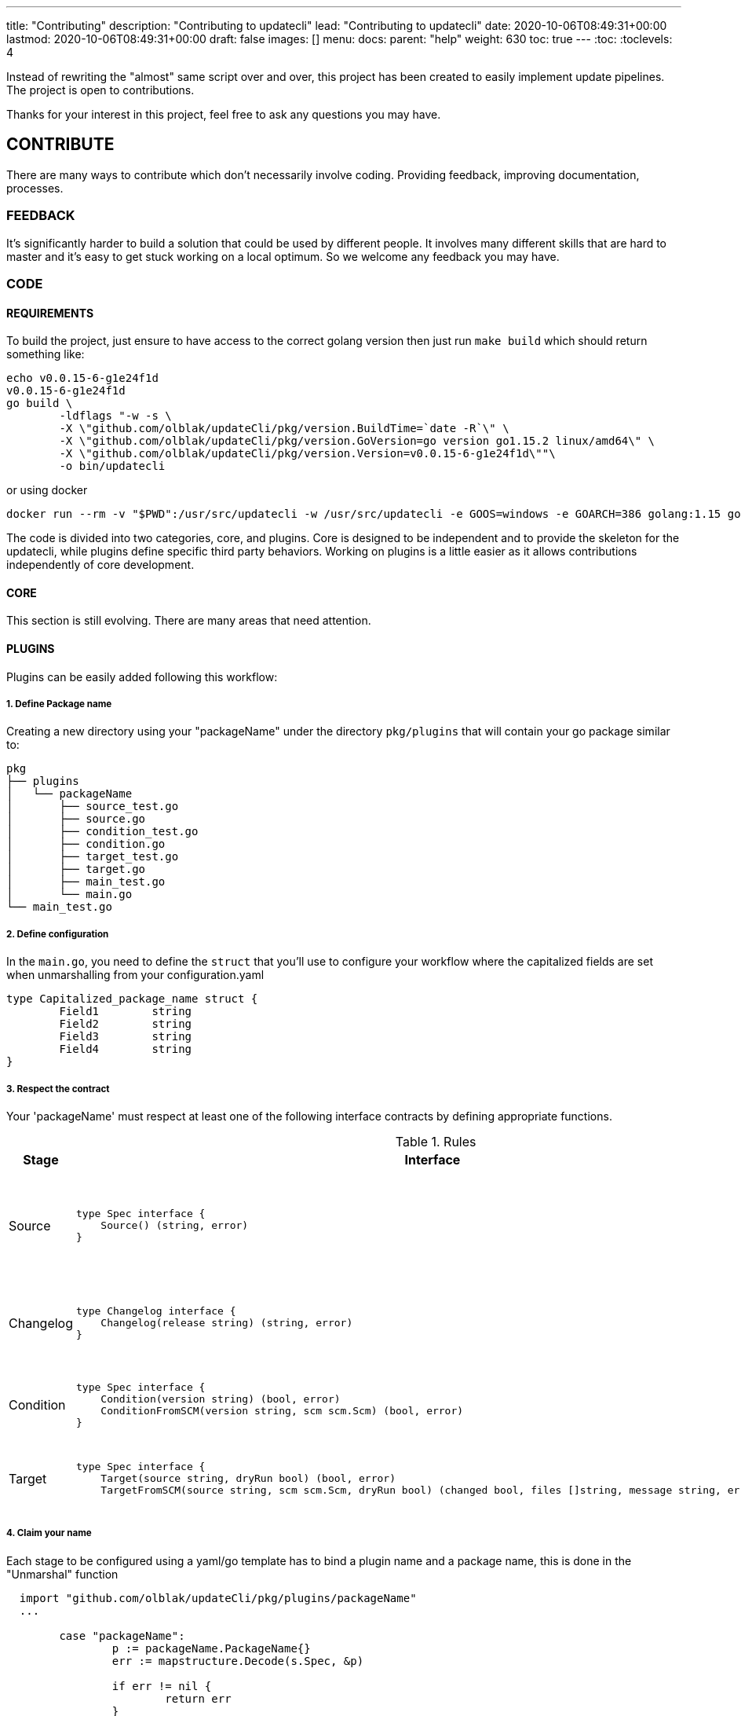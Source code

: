 ---
title: "Contributing"
description: "Contributing to updatecli"
lead: "Contributing to updatecli"
date: 2020-10-06T08:49:31+00:00
lastmod: 2020-10-06T08:49:31+00:00
draft: false
images: []
menu:
  docs:
    parent: "help"
weight: 630
toc: true
---
:toc:
:toclevels: 4

Instead of rewriting the "almost" same script over and over, this project has been created to easily implement update pipelines. The project is open to contributions.

Thanks for your interest in this project, feel free to ask any questions you may have.

== CONTRIBUTE

There are many ways to contribute which don't necessarily involve coding. Providing feedback, improving documentation, processes.

=== FEEDBACK

It's significantly harder to build a solution that could be used by different people. It involves many different skills that are hard to master and it's easy to get stuck working on a local optimum. So we welcome any feedback you may have.

=== CODE

==== REQUIREMENTS

To build the project, just ensure to have access to the correct golang version then just run `make build` which should return something like:

```
echo v0.0.15-6-g1e24f1d
v0.0.15-6-g1e24f1d
go build \
	-ldflags "-w -s \
        -X \"github.com/olblak/updateCli/pkg/version.BuildTime=`date -R`\" \
        -X \"github.com/olblak/updateCli/pkg/version.GoVersion=go version go1.15.2 linux/amd64\" \
        -X \"github.com/olblak/updateCli/pkg/version.Version=v0.0.15-6-g1e24f1d\""\
        -o bin/updatecli
```

or using docker

```
docker run --rm -v "$PWD":/usr/src/updatecli -w /usr/src/updatecli -e GOOS=windows -e GOARCH=386 golang:1.15 go build -v
```

The code is divided into two categories, core, and plugins.
Core is designed to be independent and to provide the skeleton for the updatecli, while plugins define specific third party behaviors.
Working on plugins is a little easier as it allows contributions independently of core development.

==== CORE

This section is still evolving. There are many areas that need attention.

==== PLUGINS

Plugins can be easily added following this workflow:

===== 1. Define Package name

Creating a new directory using your "packageName" under the directory `pkg/plugins` that will contain your go package similar to:

```
pkg
├── plugins
│   └── packageName
│       ├── source_test.go
│       ├── source.go
│       ├── condition_test.go
│       ├── condition.go
│       ├── target_test.go
│       ├── target.go
│       ├── main_test.go
│       └── main.go
└── main_test.go

```

===== 2. Define configuration

In the `main.go`, you need to define the `struct` that you'll use to configure your workflow where the capitalized fields are set when unmarshalling from your configuration.yaml

```
type Capitalized_package_name struct {
	Field1        string
	Field2        string
	Field3        string
	Field4        string
}
```

===== 3. Respect the contract

Your 'packageName' must respect at least one of the following interface contracts by defining appropriate functions.

[cols="1,2a,2", options="header"]
.Rules
|===
| Stage
| Interface
| Description

| Source
| ```
type Spec interface {
    Source() (string, error)
}
```
| Defines how a version is retrieved then in the following stages

| Changelog
| ```
type Changelog interface {
    Changelog(release string) (string, error)
}
```
| Retrieve the changelog for a specific source.

| Condition
| ```
type Spec interface {
    Condition(version string) (bool, error)
    ConditionFromSCM(version string, scm scm.Scm) (bool, error)
}
```
| Define a condition which has to pass to proceed

| Target
| ```
type Spec interface {
    Target(source string, dryRun bool) (bool, error)
    TargetFromSCM(source string, scm scm.Scm, dryRun bool) (changed bool, files []string, message string, err error)

```
| Define how a target file will be updated

|===

===== 4. Claim your name

Each stage to be configured using a yaml/go template has to bind a plugin name and a package name, this is done in the "Unmarshal" function

```
  import "github.com/olblak/updateCli/pkg/plugins/packageName"
  ...

	case "packageName":
		p := packageName.PackageName{}
		err := mapstructure.Decode(s.Spec, &p)

		if err != nil {
			return err
		}

		spec = &p
```

Now, something like this, should work:

config.value
```
# updatecli diff --config config.value

sources:
  lastPackage:
    kind: packageName
    spec:
      field1: "value"
      field3: "value"
targets:
  idName:
    name: "updatecli"
    kind: "yaml"
    prefix: "olblak/polls@256:"
    spec:
      file: "..."
      key:  "..."
```

===== 5. Testing

Add a manifest to `e2e/updatecli.d/success.d/crate.yaml`

The manifest can't return any error or warning message as define on https://github.com/updatecli/updatecli/blob/main/e2e/venom.d/test_diff.yaml


=== DOCUMENTATION

If you spot phrasing issues or just a lack of documentation, feel free to open an issue and/or a pull request with your contribution.
